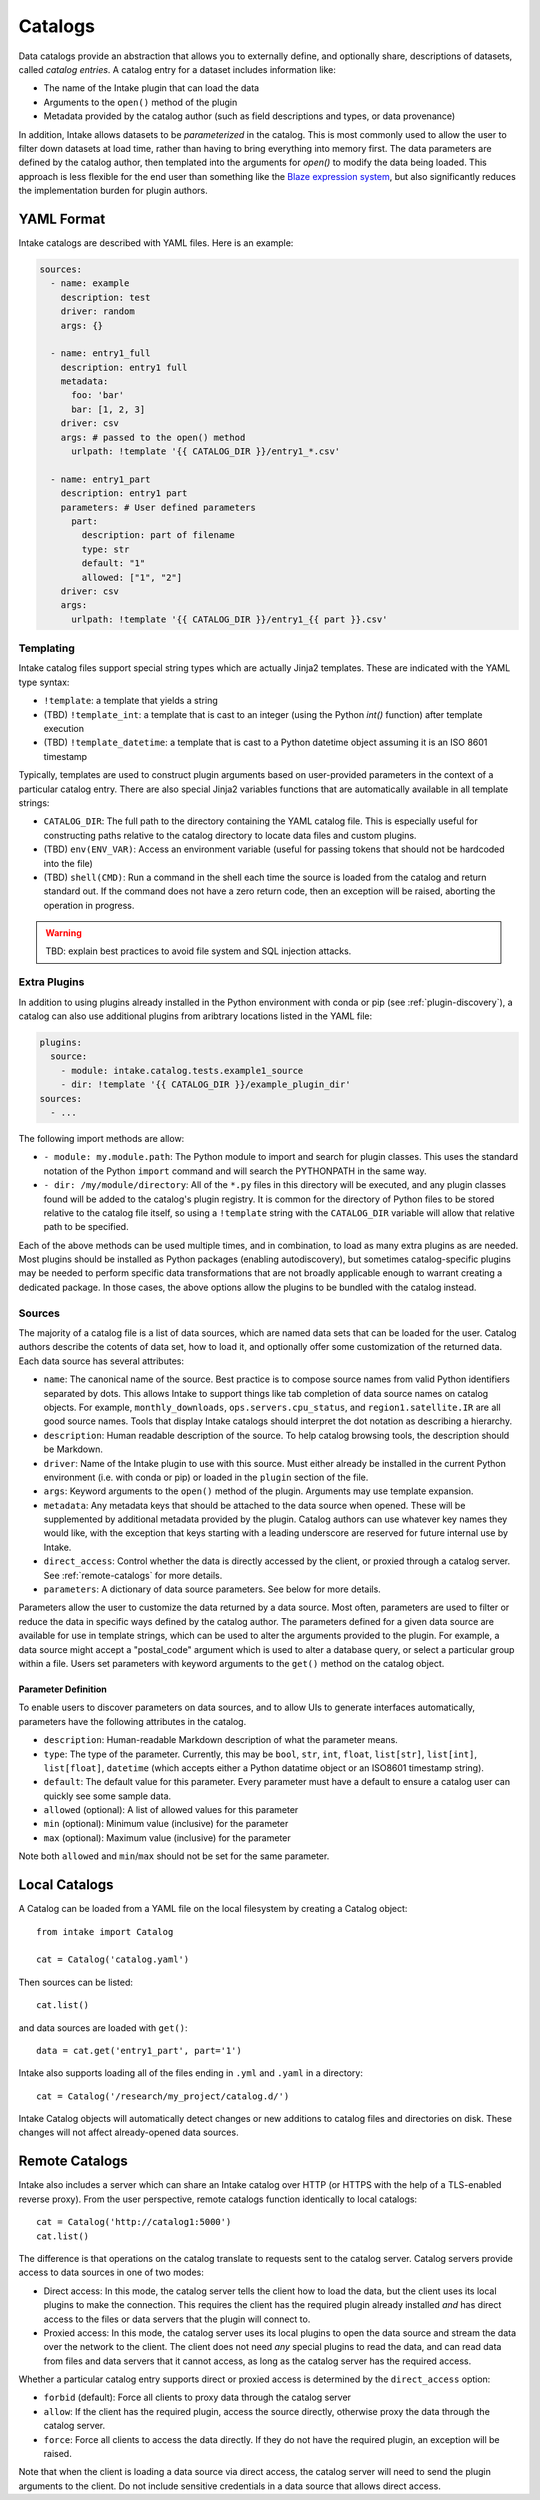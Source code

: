 Catalogs
========

Data catalogs provide an abstraction that allows you to externally define, and optionally share, descriptions of datasets, called *catalog entries*.  A catalog entry for a dataset includes information like:

* The name of the Intake plugin that can load the data
* Arguments to the ``open()`` method of the plugin
* Metadata provided by the catalog author (such as field descriptions and types, or data provenance)

In addition, Intake allows datasets to be *parameterized* in the catalog.  This is most commonly used to allow the user to filter down datasets at load time, rather than having to bring everything into memory first.  The data parameters are defined by the catalog author, then templated into the arguments for `open()` to modify the data being loaded.  This approach is less flexible for the end user than something like the `Blaze expression system <https://blaze.readthedocs.io/en/latest/expr-compute-dev.html>`_, but also significantly reduces the implementation burden for plugin authors.

YAML Format
-----------

Intake catalogs are described with YAML files.  Here is an example:

.. code-block:: yaml

    sources:
      - name: example
        description: test  
        driver: random
        args: {}

      - name: entry1_full
        description: entry1 full
        metadata:
          foo: 'bar'
          bar: [1, 2, 3]
        driver: csv
        args: # passed to the open() method
          urlpath: !template '{{ CATALOG_DIR }}/entry1_*.csv'

      - name: entry1_part
        description: entry1 part
        parameters: # User defined parameters
          part:
            description: part of filename
            type: str
            default: "1"
            allowed: ["1", "2"]
        driver: csv
        args:
          urlpath: !template '{{ CATALOG_DIR }}/entry1_{{ part }}.csv'

Templating
''''''''''

Intake catalog files support special string types which are actually Jinja2 templates.  These are indicated with the YAML type syntax:

- ``!template``: a template that yields a string
- (TBD) ``!template_int``: a template that is cast to an integer (using the Python `int()` function) after template execution
- (TBD) ``!template_datetime``: a template that is cast to a Python datetime object assuming it is an ISO 8601 timestamp

Typically, templates are used to construct plugin arguments based on user-provided parameters in the context of a particular catalog entry.  There are also special Jinja2 variables functions that are automatically available in all template strings:

- ``CATALOG_DIR``: The full path to the directory containing the YAML catalog file.  This is especially useful for constructing paths relative to the catalog directory to locate data files and custom plugins.
- (TBD) ``env(ENV_VAR)``: Access an environment variable (useful for passing tokens that should not be hardcoded into the file)
- (TBD) ``shell(CMD)``: Run a command in the shell each time the source is loaded from the catalog and return standard out.  If the command does not have a zero return code, then an exception will be raised, aborting the operation in progress.

.. warning::

    TBD: explain best practices to avoid file system and SQL injection attacks.


Extra Plugins
'''''''''''''

In addition to using plugins already installed in the Python environment with conda or pip (see :ref:`plugin-discovery`), a catalog can also use additional plugins from aribtrary locations listed in the YAML file:

.. code-block:: yaml

    plugins:
      source:
        - module: intake.catalog.tests.example1_source
        - dir: !template '{{ CATALOG_DIR }}/example_plugin_dir'
    sources:
      - ...


The following import methods are allow:

- ``- module: my.module.path``: The Python module to import and search for plugin classes.  This uses the standard notation of the Python ``import`` command and will search the PYTHONPATH in the same way.
- ``- dir: /my/module/directory``: All of the ``*.py`` files in this directory will be executed, and any plugin classes found will be added to the catalog's plugin registry.  It is common for the directory of Python files to be stored relative to the catalog file itself, so using a ``!template`` string with the ``CATALOG_DIR`` variable will allow that relative path to be specified.

Each of the above methods can be used multiple times, and in combination, to load as many extra plugins as are needed.  Most plugins should be installed as Python packages (enabling autodiscovery), but sometimes catalog-specific plugins may be needed to perform specific data transformations that are not broadly applicable enough to warrant creating a dedicated package.  In those cases, the above options allow the plugins to be bundled with the catalog instead.


Sources
'''''''

The majority of a catalog file is a list of data sources, which are named data sets that can be loaded for the user.  Catalog authors describe the cotents of data set, how to load it, and optionally offer some customization of the returned data.  Each data source has several attributes:

- ``name``: The canonical name of the source.  Best practice is to compose source names from valid Python identifiers separated by dots.  This allows Intake to support things like tab completion of data source names on catalog objects. For example, ``monthly_downloads``, ``ops.servers.cpu_status``, and ``region1.satellite.IR`` are all good source names.  Tools that display Intake catalogs should interpret the dot notation as describing a hierarchy.
- ``description``: Human readable description of the source.  To help catalog browsing tools, the description should be Markdown.
- ``driver``: Name of the Intake plugin to use with this source.  Must either already be installed in the current Python environment (i.e. with conda or pip) or loaded in the ``plugin`` section of the file.
- ``args``: Keyword arguments to the ``open()`` method of the plugin.  Arguments may use template expansion.
- ``metadata``: Any metadata keys that should be attached to the data source when opened.  These will be supplemented by additional metadata provided by the plugin.  Catalog authors can use whatever key names they would like, with the exception that keys starting with a leading underscore are reserved for future internal use by Intake.
- ``direct_access``: Control whether the data is directly accessed by the client, or proxied through a catalog server.  See :ref:`remote-catalogs` for more details.
- ``parameters``: A dictionary of data source parameters.  See below for more details.

Parameters allow the user to customize the data returned by a data source.  Most often, parameters are used to filter or reduce the data in specific ways defined by the catalog author.  The parameters defined for a given data source are available for use in template strings, which can be used to alter the arguments provided to the plugin.  For example, a data source might accept a "postal_code" argument which is used to alter a database query, or select a particular group within a file.  Users set parameters with keyword arguments to the ``get()`` method on the catalog object.

Parameter Definition
^^^^^^^^^^^^^^^^^^^^

To enable users to discover parameters on data sources, and to allow UIs to generate interfaces automatically, parameters have the following attributes in the catalog.

- ``description``: Human-readable Markdown description of what the parameter means.
- ``type``: The type of the parameter.  Currently, this may be ``bool``, ``str``, ``int``, ``float``, ``list[str]``, ``list[int]``, ``list[float]``, ``datetime`` (which accepts either a Python datatime object or an ISO8601 timestamp string).
- ``default``: The default value for this parameter.  Every parameter must have a default to ensure a catalog user can quickly see some sample data.
- ``allowed`` (optional): A list of allowed values for this parameter
- ``min`` (optional): Minimum value (inclusive) for the parameter
- ``max`` (optional): Maximum value (inclusive) for the parameter

Note both ``allowed`` and ``min``/``max`` should not be set for the same parameter.


Local Catalogs
--------------

A Catalog can be loaded from a YAML file on the local filesystem by creating a Catalog object::

    from intake import Catalog

    cat = Catalog('catalog.yaml')

Then sources can be listed::

    cat.list()

and data sources are loaded with ``get()``::

    data = cat.get('entry1_part', part='1')

Intake also supports loading all of the files ending in ``.yml`` and ``.yaml`` in a directory::

    cat = Catalog('/research/my_project/catalog.d/')

Intake Catalog objects will automatically detect changes or new additions to catalog files and directories on disk.  These changes will not affect already-opened data sources.

.. _remote-catalogs:

Remote Catalogs
---------------

Intake also includes a server which can share an Intake catalog over HTTP (or HTTPS with the help of a TLS-enabled reverse proxy).  From the user perspective, remote catalogs function identically to local catalogs::

    cat = Catalog('http://catalog1:5000')
    cat.list()

The difference is that operations on the catalog translate to requests sent to the catalog server.  Catalog servers provide access to data sources in one of two modes:

* Direct access: In this mode, the catalog server tells the client how to load the data, but the client uses its local plugins to make the connection.  This requires the client has the required plugin already installed *and* has direct access to the files or data servers that the plugin will connect to.

* Proxied access: In this mode, the catalog server uses its local plugins to open the data source and stream the data over the network to the client.  The client does not need *any* special plugins to read the data, and can read data from files and data servers that it cannot access, as long as the catalog server has the required access.

Whether a particular catalog entry supports direct or proxied access is determined by the ``direct_access`` option:

- ``forbid`` (default): Force all clients to proxy data through the catalog server
- ``allow``: If the client has the required plugin, access the source directly, otherwise proxy the data through the catalog server.
- ``force``: Force all clients to access the data directly.  If they do not have the required plugin, an exception will be raised.

Note that when the client is loading a data source via direct access, the catalog server will need to send the plugin arguments to the client.  Do not include sensitive credentials in a data source that allows direct access.
